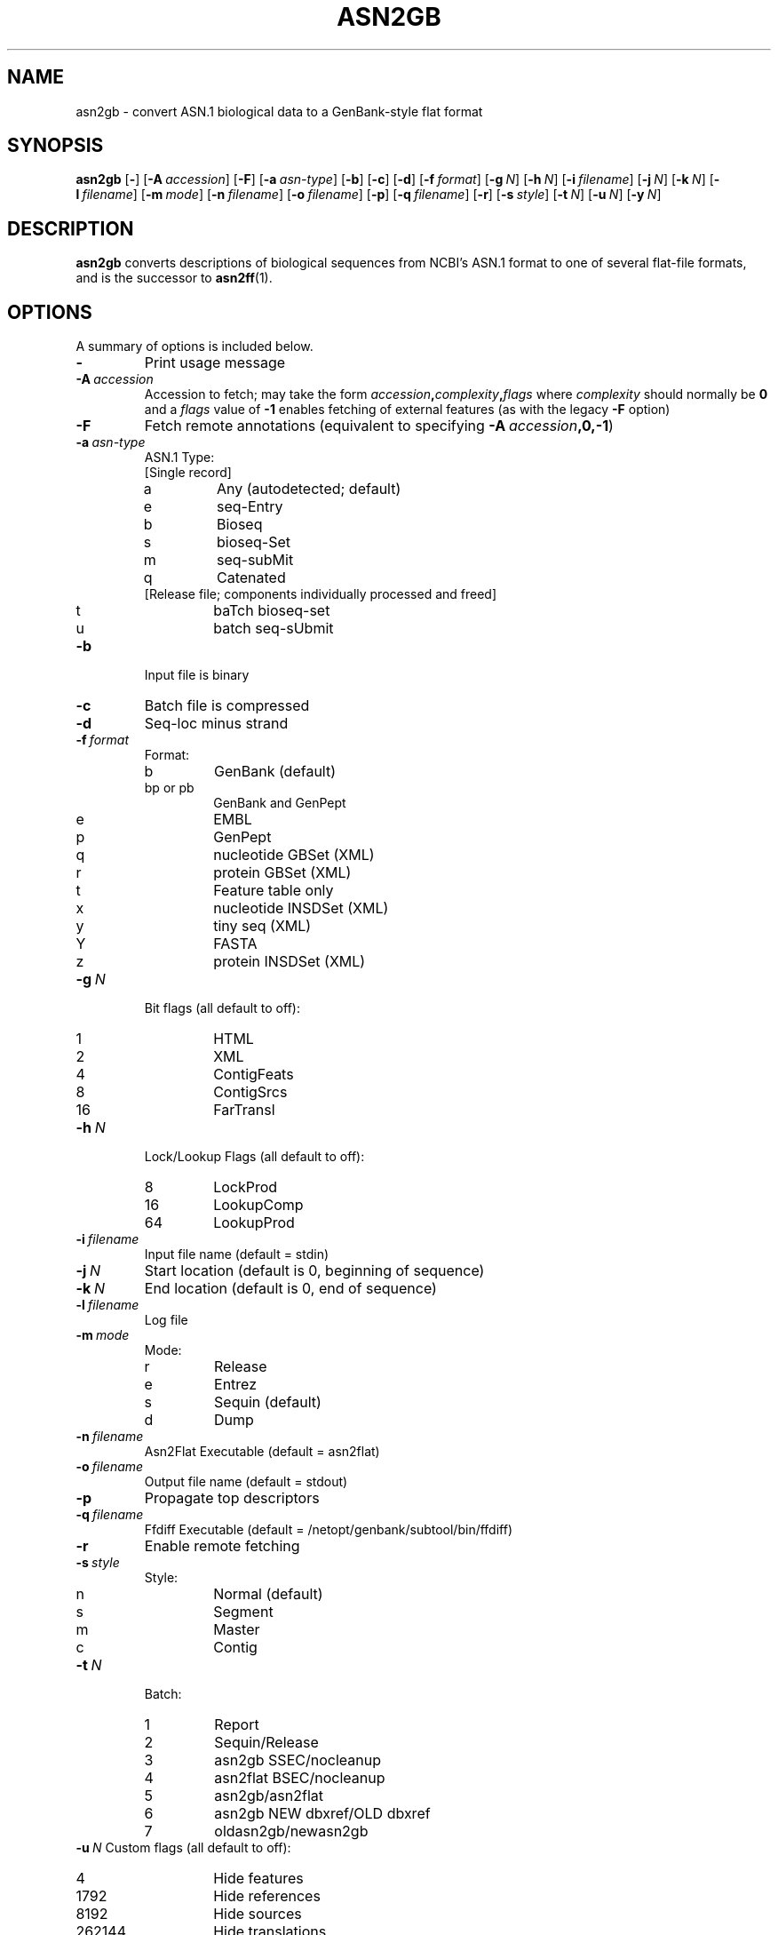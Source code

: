 .TH ASN2GB 1 2016-09-01 NCBI "NCBI Tools User's Manual"
.SH NAME
asn2gb \- convert ASN.1 biological data to a GenBank-style flat format
.SH SYNOPSIS
.B asn2gb
[\|\fB\-\fP\|]
[\|\fB\-A\fP\ \fIaccession\fP\|]
[\|\fB\-F\fP\|]
[\|\fB\-a\fP\ \fIasn-type\fP\|]
[\|\fB\-b\fP\|]
[\|\fB\-c\fP\|]
[\|\fB\-d\fP\|]
[\|\fB\-f\fP\ \fIformat\fP\|]
[\|\fB\-g\fP\ \fIN\fP\|]
[\|\fB\-h\fP\ \fIN\fP\|]
[\|\fB\-i\fP\ \fIfilename\fP\|]
[\|\fB\-j\fP\ \fIN\fP\|]
[\|\fB\-k\fP\ \fIN\fP\|]
[\|\fB\-l\fP\ \fIfilename\fP\|]
[\|\fB\-m\fP\ \fImode\fP\|]
[\|\fB\-n\fP\ \fIfilename\fP\|]
[\|\fB\-o\fP\ \fIfilename\fP\|]
[\|\fB\-p\fP\|]
[\|\fB\-q\fP\ \fIfilename\fP\|]
[\|\fB\-r\fP\|]
[\|\fB\-s\fP\ \fIstyle\fP\|]
[\|\fB\-t\fP\ \fIN\fP\|]
[\|\fB\-u\fP\ \fIN\fP\|]
.\" [\|\fB\-x\fP\ \fIacc\fP\|] \" disabled
[\|\fB\-y\fP\ \fIN\fP\|]
.SH DESCRIPTION
\fBasn2gb\fP converts descriptions of biological sequences from NCBI's
ASN.1 format to one of several flat-file formats, and is the successor
to \fBasn2ff\fP(1).
.SH OPTIONS
A summary of options is included below.
.TP
\fB\-\fP
Print usage message
.TP
\fB\-A\fP\ \fIaccession\fP
Accession to fetch; may take the form
.IB accession , complexity , flags
where \fIcomplexity\fP should normally be \fB0\fP and a \fIflags\fP
value of \fB-1\fP enables fetching of external features (as with the
legacy \fB-F\fP option)
.TP
\fB\-F\fP
Fetch remote annotations (equivalent to specifying
\fB-A\fP\ \fIaccession\fP\fB,0,-1\fP)
.TP
\fB\-a\fP\ \fIasn-type\fP
ASN.1 Type:
.RS
.PD 0
.IP "[Single record]"
.IP a
Any (autodetected; default)
.IP e
seq-Entry
.IP b
Bioseq
.IP s
bioseq-Set
.IP m
seq-subMit
.IP q
Catenated
.IP "[Release file; components individually processed and freed]"
.IP t
baTch bioseq-set
.IP u
batch seq-sUbmit
.PD
.RE
.TP
\fB\-b\fP
Input file is binary
.TP
\fB\-c\fP
Batch file is compressed
.TP
\fB\-d\fP
Seq-loc minus strand
.TP
\fB\-f\fP\ \fIformat\fP
Format:
.RS
.PD 0
.IP b
GenBank (default)
.IP "bp or pb"
GenBank and GenPept
.IP e
EMBL
.IP p
GenPept
.IP q
nucleotide GBSet (XML)
.IP r
protein GBSet (XML)
.IP t
Feature table only
.IP x
nucleotide INSDSet (XML)
.IP y
tiny seq (XML)
.IP Y
FASTA
.IP z
protein INSDSet (XML)
.PD
.RE
.TP
\fB\-g\fP\ \fIN\fP
Bit flags (all default to off):
.RS
.PD 0
.IP 1
HTML
.IP 2
XML
.IP 4
ContigFeats
.IP 8
ContigSrcs
.IP 16
FarTransl
.PD
.RE
.TP
\fB\-h\fP\ \fIN\fP
Lock/Lookup Flags (all default to off):
.RS
.PD 0
.IP 8
LockProd
.IP 16
LookupComp
.IP 64
LookupProd
.PD
.RE
.TP
\fB\-i\fP\ \fIfilename\fP
Input file name (default = stdin)
.TP
\fB\-j\fP\ \fIN\fP
Start location (default is 0, beginning of sequence)
.TP
\fB\-k\fP\ \fIN\fP
End location (default is 0, end of sequence)
.TP
\fB\-l\fP\ \fIfilename\fP
Log file
.TP
\fB\-m\fP\ \fImode\fP
Mode:
.RS
.PD 0
.IP r
Release
.IP e
Entrez
.IP s
Sequin (default)
.IP d
Dump
.PD
.RE
.TP
\fB\-n\fP\ \fIfilename\fP
Asn2Flat Executable (default = asn2flat)
.TP
\fB\-o\fP\ \fIfilename\fP
Output file name (default = stdout)
.TP
\fB\-p\fP
Propagate top descriptors
.TP
\fB\-q\fP\ \fIfilename\fP
Ffdiff Executable (default = /netopt/genbank/subtool/bin/ffdiff)
.TP
\fB\-r\fP
Enable remote fetching
.TP
\fB\-s\fP\ \fIstyle\fP
Style:
.RS
.PD 0
.IP n
Normal (default)
.IP s
Segment
.IP m
Master
.IP c
Contig
.PD
.RE
.TP
\fB\-t\fP\ \fIN\fP
Batch:
.RS
.PD 0
.IP 1
Report
.IP 2
Sequin/Release
.IP 3
asn2gb SSEC/nocleanup
.IP 4
asn2flat BSEC/nocleanup
.IP 5
asn2gb/asn2flat
.IP 6
asn2gb NEW dbxref/OLD dbxref
.IP 7
oldasn2gb/newasn2gb
.PD
.RE
\fB\-u\fP\ \fIN\fP
Custom flags (all default to off):
.RS
.PD 0
.IP 4
Hide features
.IP 1792
Hide references
.IP 8192
Hide sources
.IP 262144
Hide translations
.PD
.RE
.\" .TP
.\" \fB\-x\fP\ \fIacc\fP
.\" Accession to extract
.TP
\fB\-y\fP\ \fIN\fP
Feature itemID
.SH AUTHOR
The National Center for Biotechnology Information.
.SH SEE ALSO
.BR asn2all (1),
.BR asn2asn (1),
.BR asn2ff (1),
.BR asn2fsa (1),
.BR asn2xml (1),
.BR asndhuff (1),
.BR insdseqget (1),
asn2gb.txt.
